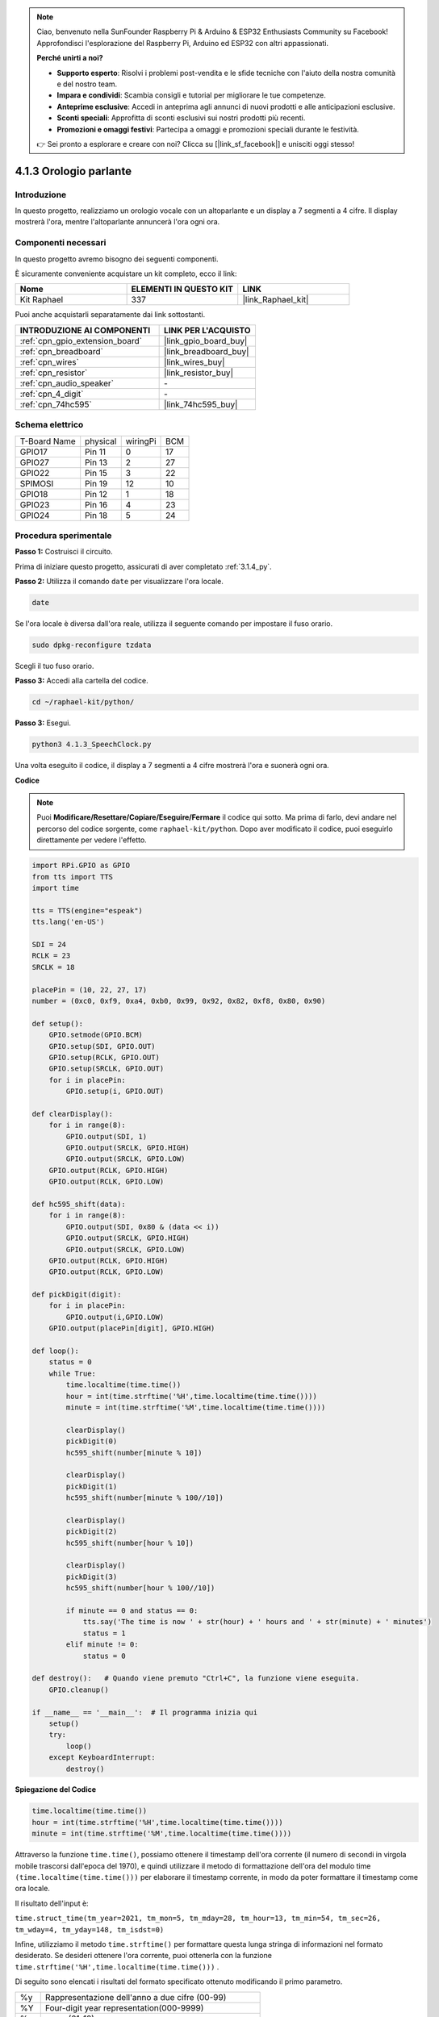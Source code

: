 .. note::

    Ciao, benvenuto nella SunFounder Raspberry Pi & Arduino & ESP32 Enthusiasts Community su Facebook! Approfondisci l'esplorazione del Raspberry Pi, Arduino ed ESP32 con altri appassionati.

    **Perché unirti a noi?**

    - **Supporto esperto**: Risolvi i problemi post-vendita e le sfide tecniche con l'aiuto della nostra comunità e del nostro team.
    - **Impara e condividi**: Scambia consigli e tutorial per migliorare le tue competenze.
    - **Anteprime esclusive**: Accedi in anteprima agli annunci di nuovi prodotti e alle anticipazioni esclusive.
    - **Sconti speciali**: Approfitta di sconti esclusivi sui nostri prodotti più recenti.
    - **Promozioni e omaggi festivi**: Partecipa a omaggi e promozioni speciali durante le festività.

    👉 Sei pronto a esplorare e creare con noi? Clicca su [|link_sf_facebook|] e unisciti oggi stesso!

.. _4.1.3_py:

4.1.3 Orologio parlante
=============================

Introduzione
------------------

In questo progetto, realizziamo un orologio vocale con un altoparlante e un display a 7 segmenti a 4 cifre. Il display mostrerà l'ora, mentre l'altoparlante annuncerà l'ora ogni ora.

Componenti necessari
------------------------------

In questo progetto avremo bisogno dei seguenti componenti.

.. image:: ../img/3.1.17components.png
  :width: 800
  :align: center

È sicuramente conveniente acquistare un kit completo, ecco il link: 

.. list-table::
    :widths: 20 20 20
    :header-rows: 1

    *   - Nome	
        - ELEMENTI IN QUESTO KIT
        - LINK
    *   - Kit Raphael
        - 337
        - |link_Raphael_kit|

Puoi anche acquistarli separatamente dai link sottostanti.

.. list-table::
    :widths: 30 20
    :header-rows: 1

    *   - INTRODUZIONE AI COMPONENTI
        - LINK PER L'ACQUISTO

    *   - :ref:`cpn_gpio_extension_board`
        - |link_gpio_board_buy|
    *   - :ref:`cpn_breadboard`
        - |link_breadboard_buy|
    *   - :ref:`cpn_wires`
        - |link_wires_buy|
    *   - :ref:`cpn_resistor`
        - |link_resistor_buy|
    *   - :ref:`cpn_audio_speaker`
        - \-
    *   - :ref:`cpn_4_digit`
        - \-
    *   - :ref:`cpn_74hc595`
        - |link_74hc595_buy|

Schema elettrico
--------------------------

============ ======== ======== ===
T-Board Name physical wiringPi BCM
GPIO17       Pin 11   0        17
GPIO27       Pin 13   2        27
GPIO22       Pin 15   3        22
SPIMOSI      Pin 19   12       10
GPIO18       Pin 12   1        18
GPIO23       Pin 16   4        23
GPIO24       Pin 18   5        24
============ ======== ======== ===

.. image:: ../img/schmatic_4_digit.png

.. image:: ../img/3.1.17_schematic.png
  :width: 500
  :align: center

Procedura sperimentale
------------------------------

**Passo 1:** Costruisci il circuito.

.. image:: ../img/3.1.17fritzing.png
  :width: 900
  :align: center

Prima di iniziare questo progetto, assicurati di aver completato :ref:`3.1.4_py`.

**Passo 2:** Utilizza il comando ``date`` per visualizzare l'ora locale.

.. raw:: html

   <run></run>

.. code-block:: 

    date

Se l'ora locale è diversa dall'ora reale, utilizza il seguente comando per impostare il fuso orario.

.. raw:: html

   <run></run>

.. code-block:: 

    sudo dpkg-reconfigure tzdata

Scegli il tuo fuso orario.

.. image:: ../img/tzdata.png

**Passo 3:** Accedi alla cartella del codice.

.. raw:: html

   <run></run>

.. code-block::

    cd ~/raphael-kit/python/

**Passo 3:** Esegui.

.. raw:: html

   <run></run>

.. code-block::

    python3 4.1.3_SpeechClock.py

Una volta eseguito il codice, il display a 7 segmenti a 4 cifre mostrerà l'ora e suonerà ogni ora.

**Codice**

.. note::
    Puoi **Modificare/Resettare/Copiare/Eseguire/Fermare** il codice qui sotto. Ma prima di farlo, devi andare nel percorso del codice sorgente, come ``raphael-kit/python``. Dopo aver modificato il codice, puoi eseguirlo direttamente per vedere l'effetto.

.. raw:: html

    <run></run>

.. code-block:: python

    import RPi.GPIO as GPIO
    from tts import TTS
    import time

    tts = TTS(engine="espeak")
    tts.lang('en-US')

    SDI = 24
    RCLK = 23
    SRCLK = 18

    placePin = (10, 22, 27, 17)
    number = (0xc0, 0xf9, 0xa4, 0xb0, 0x99, 0x92, 0x82, 0xf8, 0x80, 0x90)

    def setup():
        GPIO.setmode(GPIO.BCM)
        GPIO.setup(SDI, GPIO.OUT)
        GPIO.setup(RCLK, GPIO.OUT)
        GPIO.setup(SRCLK, GPIO.OUT)
        for i in placePin:
            GPIO.setup(i, GPIO.OUT)

    def clearDisplay():
        for i in range(8):
            GPIO.output(SDI, 1)
            GPIO.output(SRCLK, GPIO.HIGH)
            GPIO.output(SRCLK, GPIO.LOW)
        GPIO.output(RCLK, GPIO.HIGH)
        GPIO.output(RCLK, GPIO.LOW)    

    def hc595_shift(data): 
        for i in range(8):
            GPIO.output(SDI, 0x80 & (data << i))
            GPIO.output(SRCLK, GPIO.HIGH)
            GPIO.output(SRCLK, GPIO.LOW)
        GPIO.output(RCLK, GPIO.HIGH)
        GPIO.output(RCLK, GPIO.LOW)

    def pickDigit(digit):
        for i in placePin:
            GPIO.output(i,GPIO.LOW)
        GPIO.output(placePin[digit], GPIO.HIGH)

    def loop():
        status = 0                   
        while True:
            time.localtime(time.time())
            hour = int(time.strftime('%H',time.localtime(time.time())))
            minute = int(time.strftime('%M',time.localtime(time.time())))

            clearDisplay() 
            pickDigit(0)  
            hc595_shift(number[minute % 10])
            
            clearDisplay()
            pickDigit(1)
            hc595_shift(number[minute % 100//10])

            clearDisplay()
            pickDigit(2)
            hc595_shift(number[hour % 10])

            clearDisplay()
            pickDigit(3)
            hc595_shift(number[hour % 100//10])

            if minute == 0 and status == 0:
                tts.say('The time is now ' + str(hour) + ' hours and ' + str(minute) + ' minutes')
                status = 1
            elif minute != 0:
                status = 0

    def destroy():   # Quando viene premuto "Ctrl+C", la funzione viene eseguita.
        GPIO.cleanup()

    if __name__ == '__main__':  # Il programma inizia qui
        setup()
        try:
            loop()
        except KeyboardInterrupt:
            destroy()

**Spiegazione del Codice**

.. code-block:: python

    time.localtime(time.time())
    hour = int(time.strftime('%H',time.localtime(time.time())))
    minute = int(time.strftime('%M',time.localtime(time.time())))

Attraverso la funzione ``time.time()``, possiamo ottenere il timestamp dell'ora corrente (il numero di secondi in virgola mobile trascorsi dall'epoca del 1970), e quindi utilizzare il metodo di formattazione dell'ora del modulo time ``(time.localtime(time.time()))`` per elaborare il timestamp corrente, in modo da poter formattare il timestamp come ora locale. 

Il risultato dell'input è:

``time.struct_time(tm_year=2021, tm_mon=5, tm_mday=28, tm_hour=13, tm_min=54, tm_sec=26, tm_wday=4, tm_yday=148, tm_isdst=0)``

Infine, utilizziamo il metodo ``time.strftime()`` per formattare questa lunga stringa di informazioni nel formato desiderato. Se desideri ottenere l'ora corrente, puoi ottenerla con la funzione ``time.strftime('%H',time.localtime(time.time()))`` . 

Di seguito sono elencati i risultati del formato specificato ottenuto modificando il primo parametro.

+----+----------------------------------------------------+
| %y | Rappresentazione dell'anno a due cifre (00-99)     |
+----+----------------------------------------------------+
| %Y | Four-digit year representation(000-9999)           |
+----+----------------------------------------------------+
| %m | mese (01-12)                                       |
+----+----------------------------------------------------+
| %H | Giorno del mese (0-31)                             |
+----+----------------------------------------------------+
| %I | Ore in un orologio a 24 ore (0-23)                 |
+----+----------------------------------------------------+
| %M | Ore in un orologio a 12 ore (01-12)                |
+----+----------------------------------------------------+
| %y | Minuti (00-59)                                     |
+----+----------------------------------------------------+
| %S | secondi (00-59)                                    |
+----+----------------------------------------------------+
| %a | Nome abbreviato del giorno della settimana         |
+----+----------------------------------------------------+
| %A | Nome completo del giorno della settimana           |
+----+----------------------------------------------------+
| %b | Nome abbreviato del mese                           |
+----+----------------------------------------------------+
| %B | Nome completo del mese                             |
+----+----------------------------------------------------+
| %c | Data e ora locali corrispondenti                   |
+----+----------------------------------------------------+
| %j | Giorno dell'anno (001-366)                         |
+----+----------------------------------------------------+
| %p | Equivalente di A.M. o P.M. locale                  |
+----+----------------------------------------------------+
| %U | Num of weeks of one year(00-53)starting with Sunday|
+----+----------------------------------------------------+
| %w | Settimana (0-6), a partire da domenica             |
+----+----------------------------------------------------+
| %W | Num of weeks of one year(00-53)starting with Monday|
+----+----------------------------------------------------+
| %x | Rappresentazione della data corrispondente locale  |
+----+----------------------------------------------------+
| %X | Rappresentazione dell'ora corrispondente locale    |
+----+----------------------------------------------------+
| %Z | Nome del fuso orario corrente                      |
+----+----------------------------------------------------+

.. note::
    L'output del metodo ``time.strftime()`` è costituito da variabili stringa. Prima di utilizzarlo, ricordati di effettuare una conversione forzata del tipo.

.. code-block:: python

    clearDisplay() 
    pickDigit(0)  
    hc595_shift(number[minute % 10])
    
    clearDisplay()
    pickDigit(1)
    hc595_shift(number[minute % 100//10])

    clearDisplay()
    pickDigit(2)
    hc595_shift(number[hour % 10])

    clearDisplay()
    pickDigit(3)
    hc595_shift(number[hour % 100//10])

La decina delle ore viene visualizzata sul primo display a 7 segmenti, mentre l'unità viene visualizzata sul secondo. 
Poi la decina dei minuti viene visualizzata sul terzo display digitale, e l'unità viene visualizzata sull'ultimo.

.. code-block:: python

    if minute == 0 and status == 0:
        tts.say('The time is now ' + str(hour) + ' hours and ' + str(minute) + ' minutes')
        status = 1
    elif minute != 0:
        status = 0

Quando i minuti sono 0 (ad ogni ora), il Raspberry Pi utilizzerà il TTS per annunciare l'ora.

Immagine del fenomeno
-----------------------------

.. image:: ../img/4.1.3speech_clock.JPG
   :align: center

